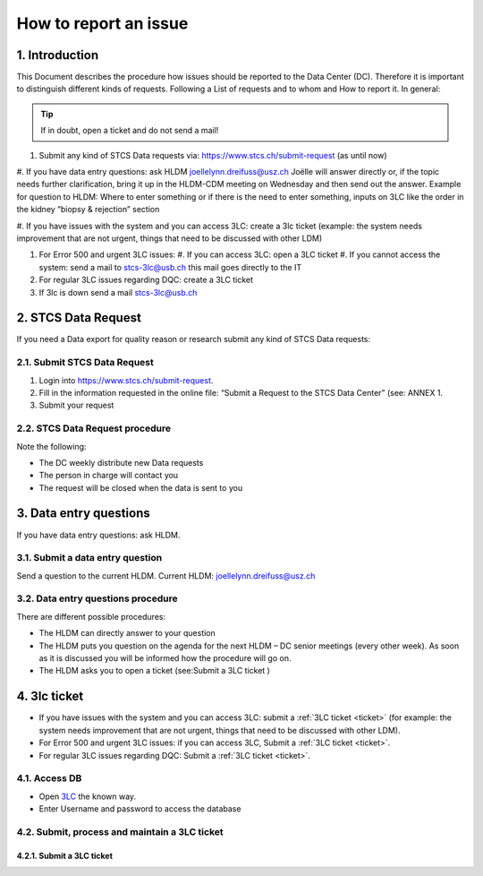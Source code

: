 How to report an issue
############################

1. Introduction
*******************

This Document describes the procedure how issues should be reported to the Data Center (DC). Therefore it is important to distinguish different kinds of requests. Following a List of requests and to whom and How to report it. In general:

.. tip:: If in doubt, open a ticket and do not send a mail!

#. Submit any kind of STCS Data requests via: https://www.stcs.ch/submit-request (as until now)

#. If you have data entry questions: ask HLDM joellelynn.dreifuss@usz.ch
Joëlle will answer directly or, if the topic needs further clarification, bring it up in the HLDM-CDM meeting on Wednesday and then send out the answer.
Example for question to HLDM: Where to enter something or if there is the need to enter something, inputs on 3LC like the order in the kidney “biopsy & rejection” section

#. If you have issues with the system and you can access 3LC:
create a 3lc ticket (example: the system needs improvement that are not urgent, things that need to be discussed with other LDM)

#. For Error 500 and urgent 3LC issues:
   #. If you can access 3LC: open a 3LC ticket
   #. If you cannot access the system: send a mail to stcs-3lc@usb.ch this mail goes directly to the IT

#. For regular 3LC issues regarding DQC: create a 3LC ticket 

#. If 3lc is down send a mail stcs-3lc@usb.ch

2.	STCS Data Request
*******************************

If you need a Data export for quality reason or research submit any kind of STCS Data requests:

2.1.	Submit STCS Data Request
=====================================

#. Login into https://www.stcs.ch/submit-request.
#. Fill in the information requested in the online file: “Submit a Request to the STCS Data Center” (see:  ANNEX 1. 
#. Submit your request

2.2.	STCS Data Request procedure
====================================

Note the following:

* The DC weekly distribute new Data requests
*	The person in charge will contact you 
*	The request will be closed when the data is sent to you

3. Data entry questions
***************************

If you have data entry questions: ask HLDM.

3.1.	Submit a data entry question
========================================

Send a question to the current HLDM. Current HLDM:  joellelynn.dreifuss@usz.ch

3.2. Data entry questions procedure
===============================================

There are different possible procedures:

*	The HLDM can directly answer to your question
*	The HLDM puts you question on the agenda for the next HLDM – DC senior meetings (every other week). As soon as it is discussed you will be informed how the procedure will go on. 
*	The HLDM asks you to open a ticket (see:Submit a 3LC ticket )

4.	3lc ticket
***********************

* If you have issues with the system and you can access 3LC: submit a :ref:`3LC ticket <ticket>` (for example: the system needs improvement that are not urgent, things that need to be discussed with other LDM).
* For Error 500 and urgent 3LC issues: if you can access 3LC, Submit a :ref:`3LC ticket <ticket>`.
* For regular 3LC issues regarding DQC: Submit a :ref:`3LC ticket <ticket>`.

4.1. Access DB
==================

* Open `3LC <https://3lc.scicoreplus.unibas.ch/accounts/login/?next=/clinical_data/search2>`_ the known way. 
* Enter Username and password to access the database


4.2. Submit, process and maintain a 3LC ticket
======================================================

.. _ticket:

4.2.1. Submit a 3LC ticket
----------------------------------
